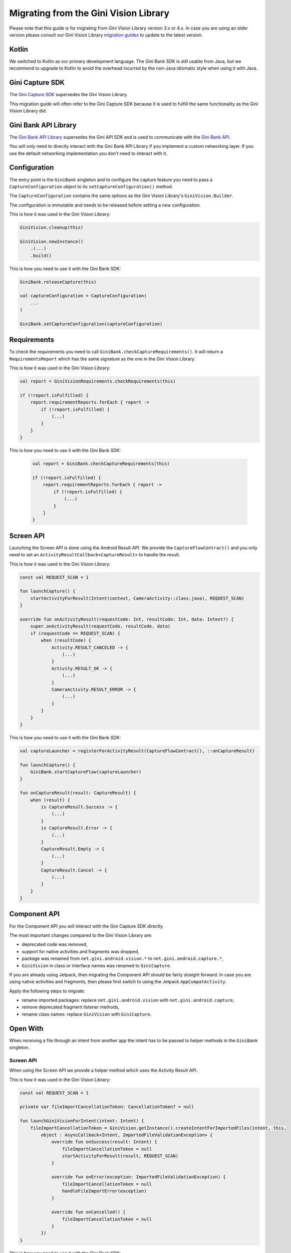 Migrating from the Gini Vision Library
======================================

Please note that this guide is for migrating from Gini Vision Library version 3.x or 4.x. In case you are using an older
version please consult our Gini Vision Library `migration guides
<https://developer.gini.net/gini-vision-lib-android/html/updating-to-3-0-0.html>`_ to update to the latest version.

Kotlin
------

We switched to Kotlin as our primary development language. The Gini Bank SDK is still usable from Java, but we
recommend to upgrade to Kotlin to avoid the overhead incurred by the non-Java idiomatic style when using it with Java.

Gini Capture SDK
----------------

The `Gini Capture SDK <https://developer.gini.net/gini-mobile-android/capture-sdk/sdk/html>`_ supersedes the Gini Vision Library.

This migration guide will often refer to the Gini Capture SDK because it is used to fulfill the same functionality as
the Gini Vision Library did.

Gini Bank API Library
--------------------

The `Gini Bank API Library <https://github.com/gini/gini-mobile-android/tree/main/bank-api-library>`_ supersedes the Gini API SDK and is used
to communicate with the `Gini Bank API <https://pay-api.gini.net/documentation/#gini-pay-api-documentation-v1-0>`_.

You will only need to directly interact with the Gini Bank API Library if you implement a custom networking layer. If you
use the default networking implementation you don't need to interact with it.

Configuration
-------------

The entry point is the ``GiniBank`` singleton and to configure the capture feature you need to pass a
``CaptureConfiguration`` object to its ``setCaptureConfiguration()`` method.

The ``CaptureConfiguration`` contains the same options as the Gini Vision Library's ``GiniVision.Builder``.

The configuration is immutable and needs to be released before setting a new configuration.

This is how it was used in the Gini Vision Library:

.. code-block:: java

    GiniVision.cleanup(this)

    GiniVision.newInstance()
        .(...)
        .build()

This is how you need to use it with the Gini Bank SDK:

.. code-block:: java

    GiniBank.releaseCapture(this)

    val captureConfiguration = CaptureConfiguration(
        ...
    )
    
    GiniBank.setCaptureConfiguration(captureConfiguration)

Requirements
------------

To check the requirements you need to call ``GiniBank.checkCaptureRequirements()``. It will return a
``RequirementsReport`` which has the same signature as the one in the Gini Vision Library.

This is how it was used in the Gini Vision Library:

.. code-block:: java

    val report = GiniVisionRequirements.checkRequirements(this)

    if (!report.isFulfilled) {
        report.requirementReports.forEach { report ->
            if (!report.isFulfilled) {
                (...)
            }
        }
    }

This is how you need to use it with the Gini Bank SDK:

    .. code-block:: java
    
        val report = GiniBank.checkCaptureRequirements(this)
    
        if (!report.isFulfilled) {
            report.requirementReports.forEach { report ->
                if (!report.isFulfilled) {
                    (...)
                }
            }
        }

Screen API
----------

Launching the Screen API is done using the Android Result API. We provide the ``CaptureFlowContract()`` and you only need
to set an ``ActivityResultCallback<CaptureResult>`` to handle the result.

This is how it was used in the Gini Vision Library:

.. code-block:: java

    const val REQUEST_SCAN = 1

    fun launchCapture() {
        startActivityForResult(Intent(context, CameraActivity::class.java), REQUEST_SCAN)
    }

    override fun onActivityResult(requestCode: Int, resultCode: Int, data: Intent?) {
        super.onActivityResult(requestCode, resultCode, data)
        if (requestCode == REQUEST_SCAN) {
            when (resultCode) {
                Activity.RESULT_CANCELED -> {
                    (...)
                }
                Activity.RESULT_OK -> {
                    (...)
                }
                CameraActivity.RESULT_ERROR -> {
                    (...)
                }
            }
        }
    }

This is how you need to use it with the Gini Bank SDK:

.. code-block:: java

    val captureLauncher = registerForActivityResult(CaptureFlowContract(), ::onCaptureResult)

    fun launchCapture() {
        GiniBank.startCaptureFlow(captureLauncher)
    }

    fun onCaptureResult(result: CaptureResult) {
        when (result) {
            is CaptureResult.Success -> {
                (...)
            }
            is CaptureResult.Error -> {
                (...)
            }
            CaptureResult.Empty -> {
                (...)
            }
            CaptureResult.Cancel -> {
                (...)
            }
        }
    }

Component API
-------------

For the Component API you will interact with the Gini Capture SDK directly.

The most important changes compared to the Gini Vision Library are:

* deprecated code was removed,
* support for native activities and fragments was dropped,
* package was renamed from ``net.gini.android.vision.*`` to ``net.gini.android.capture.*``,
* ``GiniVision`` in class or interface names was renamed to ``GiniCapture``.

If you are already using Jetpack, then migrating the Component API should be fairly straight forward. In case you are
using native activities and fragments, then please first switch to using the Jetpack ``AppCompatActivity``.

Apply the following steps to migrate:

* rename imported packages: replace ``net.gini.android.vision`` with ``net.gini.android.capture``,
* remove deprecated fragment listener methods,
* rename class names: replace ``GiniVision`` with ``GiniCapture``.

Open With
---------

When receiving a file through an intent from another app the intent has to be passed to helper methods in the
``GiniBank`` singleton.

Screen API
~~~~~~~~~~

When using the Screen API we provide a helper method which uses the Activity Result API.

This is how it was used in the Gini Vision Library:

.. code-block:: java

    const val REQUEST_SCAN = 1

    private var fileImportCancellationToken: CancellationToken? = null

    fun launchGiniVisionForIntent(intent: Intent) {
        fileImportCancellationToken = GiniVision.getInstance().createIntentForImportedFiles(intent, this,
            object : AsyncCallback<Intent, ImportedFileValidationException> {
                override fun onSuccess(result: Intent) {
                    fileImportCancellationToken = null
                    startActivityForResult(result, REQUEST_SCAN)
                }

                override fun onError(exception: ImportedFileValidationException) {
                    fileImportCancellationToken = null
                    handleFileImportError(exception)
                }

                override fun onCancelled() {
                    fileImportCancellationToken = null
                }
            })
    }

This is how you need to use it with the Gini Bank SDK:

.. code-block:: java

    private captureImportLauncher = registerForActivityResult(CaptureFlowImportContract(), ::onCaptureResult)

    private var fileImportCancellationToken: CancellationToken? = null

    fun launchCaptureForIntent(intent: Intent) {
        fileImportCancellationToken = GiniBank.startCaptureFlowForIntent(captureImportLauncher, this, intent)
    }

Component API
~~~~~~~~~~~~~

When using the Component API we provide a helper method to create a Gini Capture SDK ``Document`` which can be passed to
the review or analysis fragment.

This is how it was used in the Gini Vision Library:

.. code-block:: java

    private var fileImportCancellationToken: CancellationToken? = null

    fun launchGiniVisionForIntent(intent: Intent) {
        fileImportCancellationToken = GiniVision.getInstance().createDocumentForImportedFiles(intent, this,
            object : AsyncCallback<Document, ImportedFileValidationException> {
                override fun onSuccess(result: Document) {
                    fileImportCancellationToken = null
                    if (result.isReviewable()) {
                        launchMultiPageReviewScreen();
                    } else {
                        launchAnalysisScreen(result);
                    }
                }

                override fun onError(exception: ImportedFileValidationException) {
                    fileImportCancellationToken = null
                    handleFileImportError(exception)
                }

                override fun onCancelled() {
                    fileImportCancellationToken = null
                }
            }) 
    }   

This is how you need to use it with the Gini Bank SDK:

.. code-block:: java

    private var fileImportCancellationToken: CancellationToken? = null

    fun launchGiniVisionForIntent(intent: Intent) {
        fileImportCancellationToken = GiniBank.createDocumentForImportedFiles(intent, this,
            object : AsyncCallback<Document, ImportedFileValidationException> {
                override fun onSuccess(result: Document) {
                    fileImportCancellationToken = null
                    if (result.isReviewable()) {
                        launchMultiPageReviewScreen();
                    } else {
                        launchAnalysisScreen(result);
                    }
                }

                override fun onError(exception: ImportedFileValidationException) {
                    fileImportCancellationToken = null
                    handleFileImportError(exception)
                }

                override fun onCancelled() {
                    fileImportCancellationToken = null
                }
            }) 
    }

Networking
----------

The networking abstraction layer works the same way as in the Gini Vision Library. The only changes are in the class and
interface names where ``GiniVision`` was replaced with ``GiniCapture``.

Default
~~~~~~~

Migrating the default networking implementation is straight forward:

* rename imported packages: replace ``net.gini.android.vision`` with ``net.gini.android.capture``,
* rename class names: replace ``GiniVision`` with ``GiniCapture``,
* use the Gini Bank SDK capture configuration

This is how it was used in the Gini Vision Library:

.. code-block:: java

    val networkService = GiniVisionDefaultNetworkService.builder(this)
            .(...)
            .build();
    val networkApi = GiniVisionDefaultNetworkApi.builder()
            .withGiniVisionDefaultNetworkService(networkService)
            .build();
    
    GiniVision.cleanup(this)

    GiniVision.newInstance()
        .setGiniVisionNetworkService(networkService)
        .setGiniVisionNetworkApi(networkApi)
        .(...)
        .build()

This is how you need to use it with the Gini Bank SDK:

.. code-block:: java

    val networkService = GiniCaptureDefaultNetworkService.builder(this)
            .(...)
            .build();
    val networkApi = GiniCaptureDefaultNetworkApi.builder()
            .withGiniVisionDefaultNetworkService(networkService)
            .build();

    GiniBank.releaseCapture(this)

    GiniBank.setCaptureConfiguration(
        CaptureConfiguration(
            networkService = networkService,
            networkApi = networkApi,
            ...
        )
    )

Custom
~~~~~~

Migrating a custom networking layer implementation is also straight forward:

* rename imported packages: replace ``net.gini.android.vision`` with ``net.gini.android.capture``,
* rename interface names: replace ``GiniVision`` with ``GiniCapture``,
* we recommend moving from the Gini API SDK to the newer Gini Bank API Library which offers kotlin coroutine support.

Event Tracking
--------------

Event tracking works the same way as in the GiniVisionLibrary. You only need to update the package name and set your
``EventTracker`` implementation when configuring the Gini Bank SDK.

This is how it was used in the Gini Vision Library:

.. code-block:: java

    val eventTracker: EventTracker = (...)

    GiniVision.cleanup(this)

    GiniVision.newInstance()
        .setEventTracker(eventTracker)
        .(...)
        .build()

This is how you need to use it with the Gini Bank SDK:

.. code-block:: java

    val eventTracker: EventTracker = (...)

    GiniBank.releaseCapture(this)

    GiniBank.setCaptureConfiguration(
        CaptureConfiguration(
            eventTracker = eventTracker,
            ...
        )
    )

Customization
-------------

Customization is done the same way via overriding of app resources. You only need to rename the assets:

* rename ``gv_`` prefixes to ``gc_``,
* replace ``GiniVision`` in theme and style names with ``GiniCapture``.
